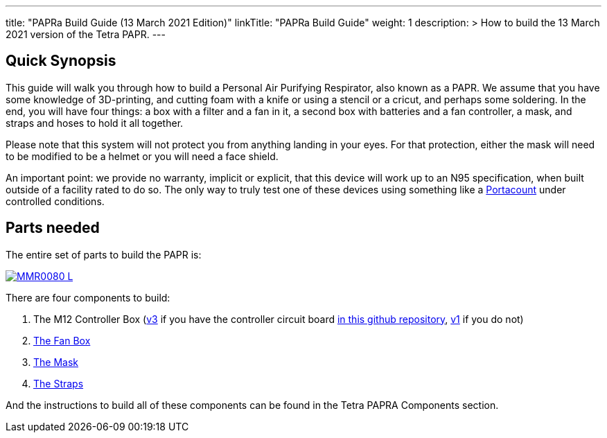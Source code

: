 
---
title: "PAPRa Build Guide (13 March 2021 Edition)"
linkTitle: "PAPRa Build Guide"
weight: 1
description: >
  How to build the 13 March 2021 version of the Tetra PAPR.
---

== Quick Synopsis

This guide will walk you through how to build a Personal Air Purifying Respirator, also known as a PAPR.  We assume that you have some knowledge of 3D-printing, and cutting foam with a knife or using a stencil or a cricut, and perhaps some soldering.  In the end, you will have four things: a box with a filter and a fan in it, a second box with batteries and a fan controller, a mask, and straps and hoses to hold it all together. 

Please note that this system will not protect you from anything landing in your eyes.  For that protection, either the mask will need to be modified to be a helmet or you will need a face shield.

An important point: we provide no warranty, implicit or explicit, that this device will work up to an N95 specification, when built outside of a facility rated to do so.  The only way to truly test one of these devices using something like a https://tsi.com/products/respirator-fit-testers/portacount-respirator-fit-tester-8038/[Portacount] under controlled conditions.

== Parts needed

The entire set of parts to build the PAPR is:

[link=https://photos.smugmug.com/Tetra-Testing/PAPRa-Build-13-March-2021/i-TKv37x4/0/597fcdf9/5K/_MMR0080-5K.jpg]
image::https://photos.smugmug.com/Tetra-Testing/PAPRa-Build-13-March-2021/i-TKv37x4/0/597fcdf9/L/_MMR0080-L.jpg[]

There are four components to build:

1.  The M12 Controller Box (link:m12[v3] if you have the controller circuit board https://github.com/tetrabiodistributed/PAPRA-PCB[in this github repository], link:m12-v1[v1] if you do not)
2.  link:fan-box[The Fan Box]
3.  link:mask[The Mask]
4.  link:straps[The Straps]

And the instructions to build all of these components can be found in the Tetra PAPRA Components section.

